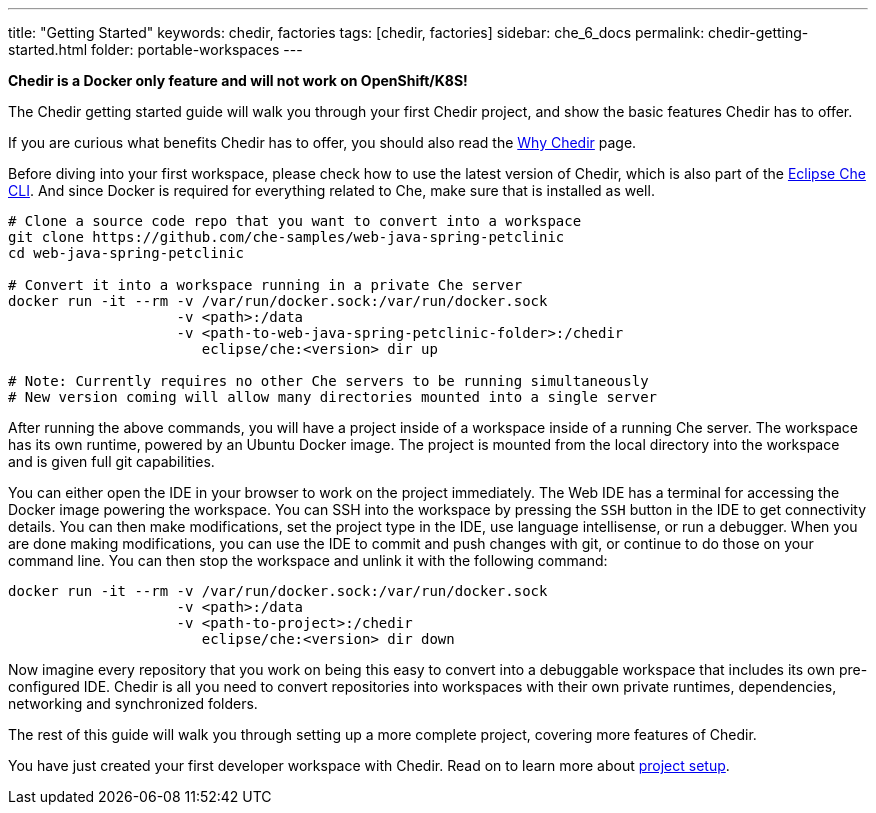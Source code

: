 ---
title: "Getting Started"
keywords: chedir, factories
tags: [chedir, factories]
sidebar: che_6_docs
permalink: chedir-getting-started.html
folder: portable-workspaces
---


*Chedir is a Docker only feature and will not work on OpenShift/K8S!*

The Chedir getting started guide will walk you through your first Chedir project, and show the basic features Chedir has to offer.

If you are curious what benefits Chedir has to offer, you should also read the link:why-chedir.html[Why Chedir] page.

Before diving into your first workspace, please check how to use the latest version of Chedir, which is also part of the link:docker-cli.html[Eclipse Che CLI]. And since Docker is required for everything related to Che, make sure that is installed as well.

----
# Clone a source code repo that you want to convert into a workspace
git clone https://github.com/che-samples/web-java-spring-petclinic
cd web-java-spring-petclinic

# Convert it into a workspace running in a private Che server
docker run -it --rm -v /var/run/docker.sock:/var/run/docker.sock
                    -v <path>:/data
                    -v <path-to-web-java-spring-petclinic-folder>:/chedir
                       eclipse/che:<version> dir up

# Note: Currently requires no other Che servers to be running simultaneously
# New version coming will allow many directories mounted into a single server
----

After running the above commands, you will have a project inside of a workspace inside of a running Che server. The workspace has its own runtime, powered by an Ubuntu Docker image. The project is mounted from the local directory into the workspace and is given full git capabilities.

You can either open the IDE in your browser to work on the project immediately. The Web IDE has a terminal for accessing the Docker image powering the workspace. You can SSH into the workspace by pressing the `SSH` button in the IDE to get connectivity details. You can then make modifications, set the project type in the IDE, use language intellisense, or run a debugger. When you are done making modifications, you can use the IDE to commit and push changes with git, or continue to do those on your command line. You can then stop the workspace and unlink it with the following command:

----
docker run -it --rm -v /var/run/docker.sock:/var/run/docker.sock
                    -v <path>:/data
                    -v <path-to-project>:/chedir
                       eclipse/che:<version> dir down
----

Now imagine every repository that you work on being this easy to convert into a debuggable workspace that includes its own pre-configured IDE. Chedir is all you need to convert repositories into workspaces with their own private runtimes, dependencies, networking and synchronized folders.

The rest of this guide will walk you through setting up a more complete project, covering more features of Chedir.

You have just created your first developer workspace with Chedir. Read on to learn more about link:chedir-project-setup.html[project setup].
